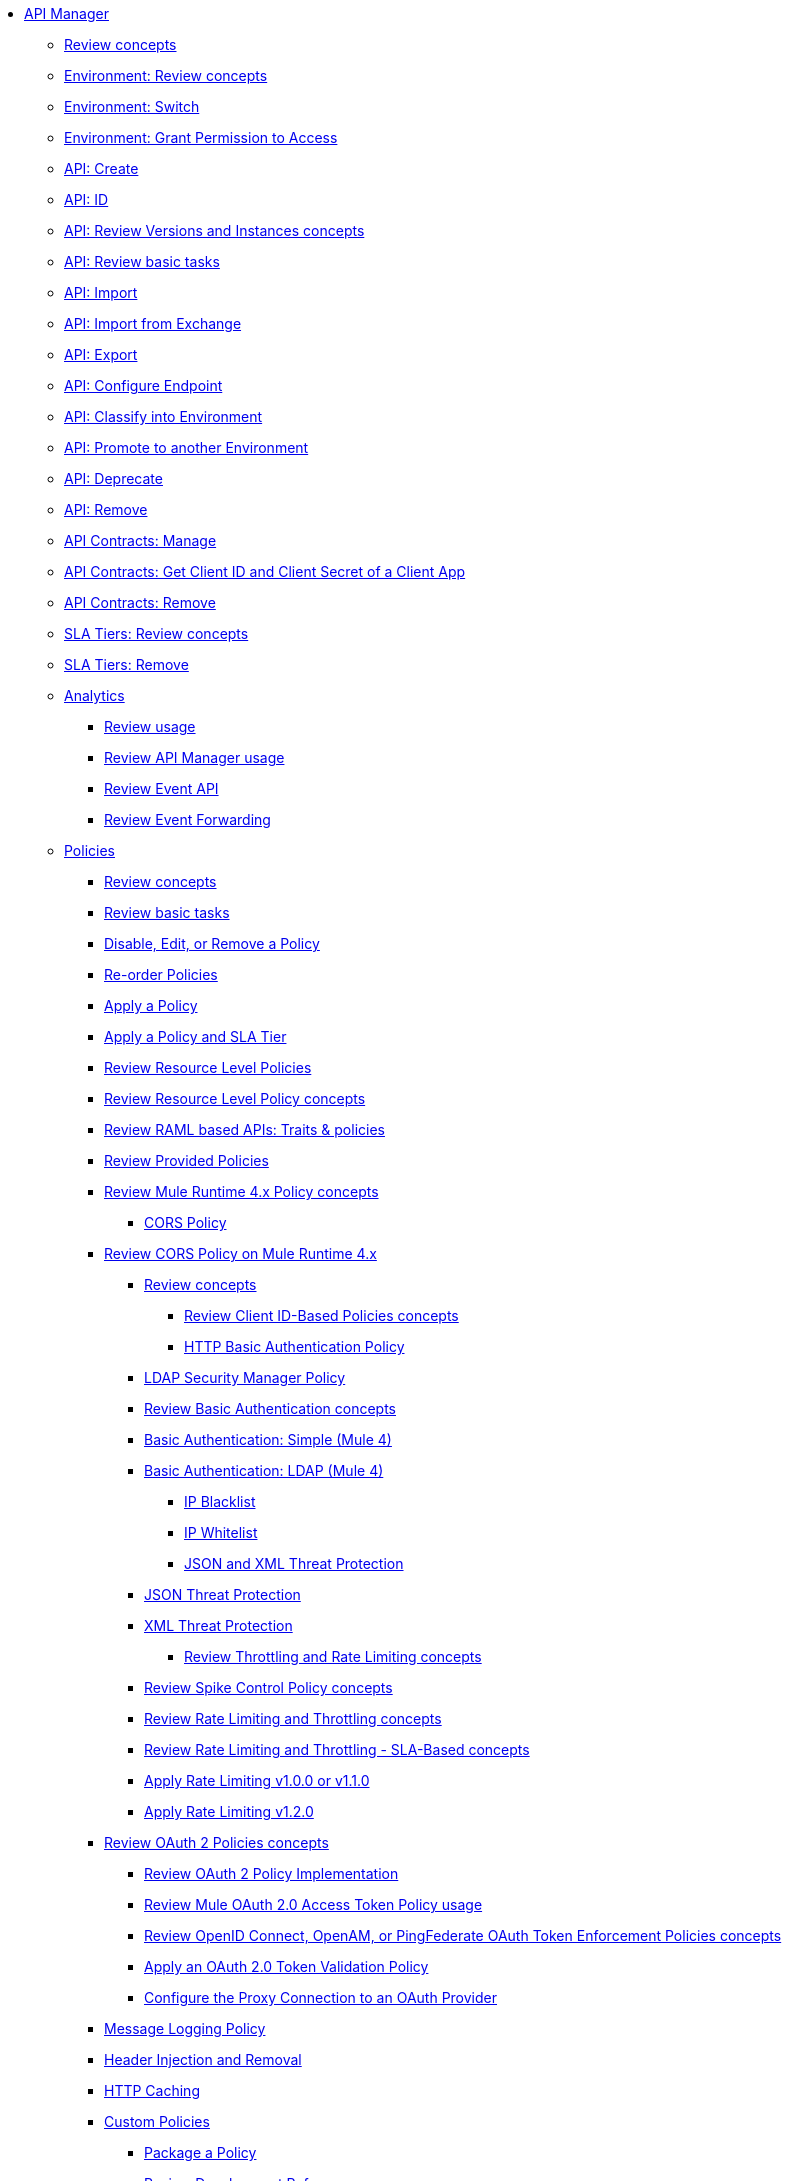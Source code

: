 // TOC File
* link:/api-manager/v/2.x/index[API Manager]
+
// API Manager general
** link:/api-manager/v/2.x/latest-overview-concept[Review concepts]
** link:/api-manager/v/2.x/environments-concept[Environment: Review concepts]
** link:/api-manager/v/2.x/switch-environment-task[Environment: Switch]
** link:/api-manager/v/2.x/environment-permission-task[Environment: Grant Permission to Access]
** link:/api-manager/v/2.x/create-instance-task[API: Create]
** link:/api-manager/v/2.x/find-api-id-task[API: ID]
** link:/api-manager/v/2.x/manage-versions-instances-concept[API: Review Versions and Instances concepts]
** link:/api-manager/v/2.x/latest-tasks[API: Review basic tasks]
** link:/api-manager/v/2.x/import-api-task[API: Import]
** link:/api-manager/v/2.x/manage-exchange-api-task[API: Import from Exchange]
** link:/api-manager/v/2.x/export-api-latest-task[API: Export]
** link:/api-manager/v/2.x/configure-api-task[API: Configure Endpoint]
** link:/api-manager/v/2.x/classify-api-task[API: Classify into Environment]
** link:/api-manager/v/2.x/promote-api-task[API: Promote to another Environment]
** link:/api-manager/v/2.x/deprecate-api-latest-task[API: Deprecate]
** link:/api-manager/v/2.x/delete-api-task[API: Remove]
** link:/api-manager/v/2.x/manage-client-apps-latest-task[API Contracts: Manage]
** link:/api-manager/v/2.x/access-client-app-id-task[API Contracts: Get Client ID and Client Secret of a Client App]
** link:/api-manager/v/2.x/remove-client-app-latest-task[API Contracts: Remove]
** link:/api-manager/v/2.x/defining-sla-tiers[SLA Tiers: Review concepts]
** link:/api-manager/v/2.x/delete-sla-tier-task[SLA Tiers: Remove]
+
// Analytics
** link:/api-manager/v/2.x/analytics-concept[Analytics]
*** link:/api-manager/v/2.x/viewing-api-analytics[Review usage]
*** link:/api-manager/v/2.x/analytics-chart[Review API Manager usage]
*** link:/api-manager/v/2.x/analytics-event-api[Review Event API]
*** link:/api-manager/v/2.x/analytics-event-forward[Review Event Forwarding]
+
// Policies
** link:/api-manager/v/2.x/policies-4-concept[Policies]
*** link:/api-manager/v/2.x/policies-whats-new-concept[Review concepts]
*** link:/api-manager/v/2.x/basic-policy-tasks-index[Review basic tasks]
*** link:/api-manager/v/2.x/disable-edit-remove-task[Disable, Edit, or Remove a Policy]
*** link:/api-manager/v/2.x/re-order-policies-task[Re-order Policies]
*** link:/api-manager/v/2.x/using-policies[Apply a Policy]
*** link:/api-manager/v/2.x/tutorial-manage-an-api[Apply a Policy and SLA Tier]
*** link:/api-manager/v/2.x/resource-level-policies-about[Review Resource Level Policies]
*** link:/api-manager/v/2.x/resource-level-policy-reference[Review Resource Level Policy concepts]
*** link:/api-manager/v/2.x/prepare-raml-task[Review RAML based APIs: Traits & policies]
+
// Policies: OOTB
*** link:/api-manager/v/2.x/available-policies[Review Provided Policies]
*** link:/api-manager/v/2.x/mule4-policy-reference[Review Mule Runtime 4.x Policy concepts]
**** link:/api-manager/v/2.x/cors-policy[CORS Policy]
*** link:/api-manager/v/2.x/cors-mule4[Review CORS Policy on Mule Runtime 4.x]
***** link:/api-manager/v/2.x/cors-reference[Review concepts]
**** link:/api-manager/v/2.x/client-id-based-policies[Review Client ID-Based Policies concepts]
**** link:/api-manager/v/2.x/http-basic-authentication-policy[HTTP Basic Authentication Policy]
***** link:/api-manager/v/2.x/ldap-security-manager[LDAP Security Manager Policy]
***** link:/api-manager/v/2.x/basic-authentication-concept[Review Basic Authentication concepts]
***** link:/api-manager/v/2.x/basic-authentication-simple-concept[Basic Authentication: Simple (Mule 4)]
***** link:/api-manager/v/2.x/basic-authentication-ldap-concept[Basic Authentication: LDAP (Mule 4)]
**** link:/api-manager/v/2.x/ip-blacklist[IP Blacklist]
**** link:/api-manager/v/2.x/ip-whitelist[IP Whitelist]
**** link:/api-manager/v/2.x/json-xml-threat-policy[JSON and XML Threat Protection]
***** link:/api-manager/v/2.x/apply-configure-json-threat-task[JSON Threat Protection]
***** link:/api-manager/v/2.x/apply-configure-xml-threat-task[XML Threat Protection]
**** link:/api-manager/v/2.x/throttling-rate-limit-concept[Review Throttling and Rate Limiting concepts]
***** link:/api-manager/v/2.x/spike-control-reference[Review Spike Control Policy concepts]
***** link:/api-manager/v/2.x/rate-limiting-and-throttling[Review Rate Limiting and Throttling concepts]
***** link:/api-manager/v/2.x/rate-limiting-and-throttling-sla-based-policies[Review Rate Limiting and Throttling - SLA-Based concepts]
***** link:/api-manager/v/2.x/configure-rate-limiting-task[Apply Rate Limiting v1.0.0 or v1.1.0]
***** link:/api-manager/v/2.x/rate-limit-1.2.0-task[Apply Rate Limiting v1.2.0]
*** link:/api-manager/v/2.x/oauth2-policies-new[Review OAuth 2 Policies concepts]
**** link:/api-manager/v/2.x/oauth-policy-implementation-concept[Review OAuth 2 Policy Implementation]
**** link:/api-manager/v/2.x/external-oauth-2.0-token-validation-policy[Review Mule OAuth 2.0 Access Token Policy usage]
**** link:/api-manager/v/2.x/openam-oauth-token-enforcement-policy[Review OpenID Connect, OpenAM, or PingFederate OAuth Token Enforcement Policies concepts]
**** link:/api-manager/v/2.x/apply-oauth-token-policy-task[Apply an OAuth 2.0 Token Validation Policy]
**** link:/api-manager/v/2.x/configure-oauth-proxy-task[Configure the Proxy Connection to an OAuth Provider]
*** link:/api-manager/v/2.x/message-logging-policy[Message Logging Policy]
*** link:/api-manager/v/2.x/header-inject-remove-task[Header Injection and Removal]
*** link:/api-manager/v/2.x/http-caching-policy[HTTP Caching]
+
// Policies: Custom
*** link:/api-manager/v/2.x/custom-policy-index-latest[Custom Policies]
**** link:/api-manager/v/2.x/policy-scope-size-concept[Package a Policy]
**** link:/api-manager/v/2.x/develop-custom-policies-reference[Review Development Reference]
**** link:/api-manager/v/2.x/custom-policy-4-reference[Review General Reference]
**** link:/api-manager/v/2.x/http-policy-transform[Review HTTP Policy Transform Extension]
**** link:/api-manager/v/2.x/upload-policy-exchange-task[Upload a Policy to Exchange]
**** link:/api-manager/v/2.x/add-remove-headers-concept[Example: Add/Remove headers]
***** link:/api-manager/v/2.x/add-remove-headers-latest-task[Add/Remove Headers]
***** link:/api-manager/v/2.x/add-remove-headers[Test]
**** link:/api-manager/v/2.x/caching-in-a-custom-policy-mule-4[Example: HTTP Caching]
+
// Policies: Offline
*** link:/api-manager/v/2.x/offline-policy-task[Apply]
*** link:/api-manager/v/2.x/offline-remove-task[Remove]
+
// API Proxy
** link:/api-manager/v/2.x/proxy-advantages[Review concepts]
*** link:/api-manager/v/2.x/wsdl-raml-http-proxy-reference[Taxonomy]
*** link:/api-manager/v/2.x/proxy-latest-concept[Deploy]
*** link:/api-manager/v/2.x/proxy-deploy-cloudhub-latest-task[Deploy to CloudHub]
*** link:/api-manager/v/2.x/proxy-deploy-hybrid-latest-task[Deploy to Hybrid]
*** link:/api-manager/v/2.x/download-proxy-task[Download]
+
// Mule oAuth 2.0 provider
** link:/api-manager/v/2.x/aes-oauth-faq[Review Mule OAuth Provider concepts]
*** link:/api-manager/v/2.x/to-use-authentication[Use a Mule Provider for OAuth 2.0 Authentication]
*** link:/api-manager/v/2.x/oauth-build-provider-prerequisites-about[Mule OAuth Provider Prerequisites]
*** link:/api-manager/v/2.x/building-an-external-oauth-2.0-provider-application[Build a Mule OAuth 2.0 Provider]
*** link:/api-manager/v/2.x/to-deploy-provider[Deploy the Provider]
*** link:/api-manager/v/2.x/to-test-local-provider[Test a Local Provider]
*** link:/api-manager/v/2.x/to-test-remote-provider[Test a Remote Provider]
*** link:/api-manager/v/2.x/to-configure-provider-multiple-workers[Configure Multiple Workers]
*** link:/api-manager/v/2.x/oauth-dance-about[Review OAuth Dance concepts]
*** link:/api-manager/v/2.x/about-configure-api-for-oauth[Review OAuth Policy Prerequisites]
*** link:/api-manager/v/2.x/oauth-service-provider-reference[Review OAuth 2.0 Service Provider concepts]
*** link:/api-manager/v/2.x/oauth-grant-types-about[Review OAuth Grant Types]
*** link:/api-manager/v/2.x/oauth-persist-obj-store-about[Review OAuth Tokens persistence mechanism]
*** link:/api-manager/v/2.x/oauth2-provider-configuration[Review Mule OAuth 2.0 Provider Configuration concepts]
+
// Alerts
** link:/api-manager/v/2.x/using-api-alerts[Review concepts]
*** link:/api-manager/v/2.x/add-api-alert-task[To Add an API Alert]
*** link:/api-manager/v/2.x/test-alert-task[To Test an API Alert]
*** link:/api-manager/v/2.x/view-delete-alerts-task[To View and Delete API Alerts]
*** link:/api-manager/v/2.x/edit-enable-disable-alerts-task[To Edit, Enable, or Disable API Alerts]
+
// Runtime
** link:/api-manager/v/2.x/gatekeeper[Review concepts]
*** link:/api-manager/v/2.x/gatekeeper[Gatekeeper Enhanced Security Reference]
*** link:/api-manager/v/2.x/gatekeeper-task[To Enable Gatekeeper]
*** link:/api-manager/v/2.x/api-auto-discovery-new-concept[About API Autodiscovery]
*** link:/api-manager/v/2.x/configure-autodiscovery-4-task[Configuring API Autodiscovery in a Mule 4 Application]
*** link:/api-manager/v/2.x/configure-autodiscovery-3-task[Configuring API Autodiscovery in a Mule 3 Application]
